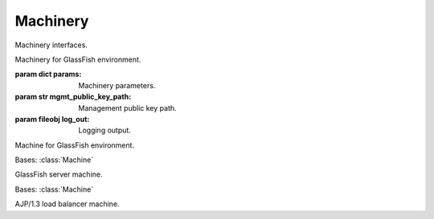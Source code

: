 Machinery
=========

Machinery interfaces.

.. class:: Machinery

   Machinery for GlassFish environment.

   :param dict params:
      Machinery parameters.
   :param str mgmt_public_key_path:
      Management public key path.
   :param fileobj log_out:
      Logging output.
      
   .. py:attribute:: server_node_dir()
   
      System directory of nodes on server machines.
      
      :rtype:
         str
         
   .. py:attribute:: keystore_admin_alias()
   
      Keystore alias of certificate used by administrator.
      
      :rtype:
         str
         
   .. py:attribute:: keystore_inst_alias()
   
      Keystore alias of certificate used by instance.
      
      :rtype:
         str
         
   .. function:: server(name, das_public_key_path=None)

      Restore a GlassFish server machine.

      :param str name:
         Name of the machine.
      :param str das_public_key_path:
         Public key path of the DAS machine. It should be `None` if the
         machine to restore is a root DAS itself.

      :rtype:
         ServerMachine
      :return:
         The restored GlassFish server machine.

   .. function:: load_balancer(name, das_public_key_path)

      Restore a GlassFish load balancer machine.

      :param str name:
         Name of the machine.
      :param str das_public_key_path:
         Public key path of the DAS machine.

      :rtype:
         AJP13LoadBalancerMachine
      :return:
         The restored GlassFish load balancer machine.

.. class:: Machine

   Machine for GlassFish environment.
      
   .. py:attribute:: host()
   
      Host of this machine.
      
      :rtype:
         str
         
   .. function:: ping_cmd()
   
      Create a suitable command for ensuring this machine is accessible.
      
      :rtype:
         str
      :return:
         The suitable command.

.. class:: ServerMachine

   Bases: :class:`Machine`

   GlassFish server machine.

   .. py:attribute:: appserver_user()
   
      Application server user name.
      
      :rtype:
         str
      :return:
         The application server user name.
         
   .. py:attribute:: appserver_public_key_path()
   
      Public key file path of application server user.
      
      :rtype:
         str
      :return:
         The public key file path.
         
   .. function:: password_file_path(pwd_id)

      Path relative to `asadmin` command working directory of an already created
      password file identified by the given identifier.

      :param pwd_id:
         The identifier used by this machine to identify the password file.

      :rtype:
         str
      :return:
         The path of the password file.

   .. function:: asadmin_cmd(asadmin_args)

      Create a suitable `asadmin` command for this machine with the given
      arguments.

      :param list asadmin_args:
         `asadmin` utility arguments.

      :rtype:
         str
      :return:
         The suitable command.

   .. function:: create_password_file_cmd(pwd_id, passwords)

      Create a suitable command for creating a password file for `asadmin`
      utility.

      :param pwd_id:
         The identifier used by this machine to identify the password file. It
         should be generated by the caller.
      :param dict passwords:
         A dictionary with `asadmin` known key passwords.

      :rtype:
         str
      :return:
         The suitable command.

   .. function:: delete_password_file_cmd(pwd_id)

      Create a suitable command for deleting a previous created password file.

      :param pwd_id:
         The identifier used by this machine to identify the password file.
         
      :rtype:
         str
      :return:
         The suitable command.

   .. function:: install_master_password_cmd(domain_name, node_name, node_host)

      Create a suitable command for copying the saved master password of the
      domain with the given name to the specified node with the given name and
      host.

      :param str domain_name:
         Name of the source domain.
      :param str node_name:
         Name of the target node.
      :param str node_host:
         Host of the target node.

      :rtype:
         str
      :return:
         The suitable command.
            
   .. function:: keystore_update_begin_cmd(domain_name)
   
      # TODO ...
      
   .. function:: keystore_update_end_cmd(domain_name, master_password)
   
      # TODO ...
      
   .. function:: keystore_cacert_path(domain_name)
   
      # TODO ...
      
   .. function:: keystore_admin_cert_path(domain_name)
   
      # TODO ...
      
   .. function:: keystore_admin_key_path(domain_name)
   
      # TODO ...
      
   .. function:: keystore_inst_cert_path(domain_name)
   
      # TODO ...
      
   .. function:: keystore_inst_key_path(domain_name)
   
      # TODO ...
      
.. class:: AJP13LoadBalancerMachine

   Bases: :class:`Machine`

   AJP/1.3 load balancer machine.
   
   .. py:attribute:: web_user()
   
      Web user name.
      
      :rtype:
         str
         
   .. function:: add_instance_cmd(name, host, port)

      Create a suitable command for adding an instance to this load balancer.

      :param str name:
         Instance name.
      :param str host:
         Instance host.
      :param str port:
         Instance port.

      :rtype:
         str
      :return:
         The suitable command.

   .. function:: remove_instance_cmd(name)

      Create a suitable command for removing an instance from this load
      balancer.

      :param str name:
         Instance name.

      :rtype:
         str
      :return:
         The suitable command.
